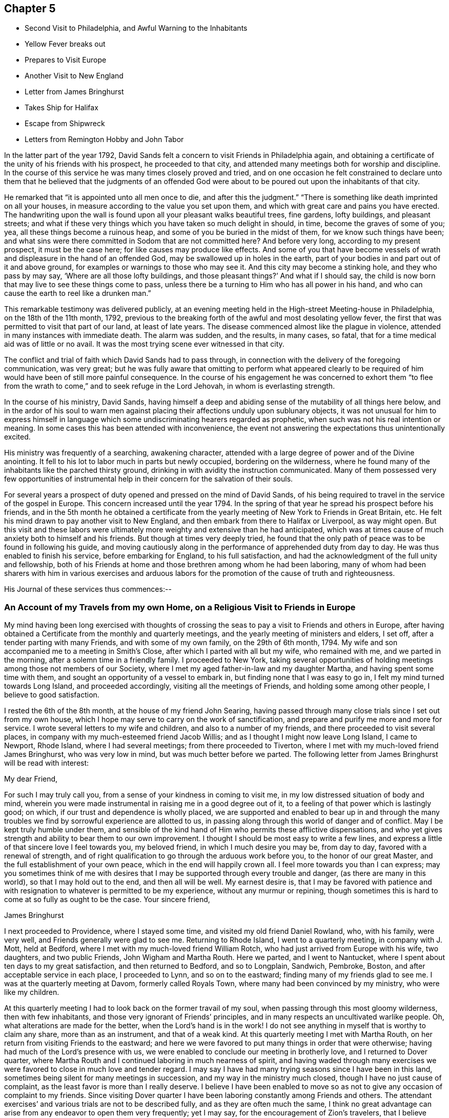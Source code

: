 == Chapter 5

[.chapter-synopsis]
* Second Visit to Philadelphia, and Awful Warning to the Inhabitants
* Yellow Fever breaks out
* Prepares to Visit Europe
* Another Visit to New England
* Letter from James Bringhurst
* Takes Ship for Halifax
* Escape from Shipwreck
* Letters from Remington Hobby and John Tabor

In the latter part of the year 1792,
David Sands felt a concern to visit Friends in Philadelphia again,
and obtaining a certificate of the unity of his friends with his prospect,
he proceeded to that city, and attended many meetings both for worship and discipline.
In the course of this service he was many times closely proved and tried,
and on one occasion he felt constrained to declare unto them
that he believed that the judgments of an offended God were
about to be poured out upon the inhabitants of that city.

He remarked that "`it is appointed unto all men once to die,
and after this the judgment.`"
"`There is something like death imprinted on all your houses,
in measure according to the value you set upon them,
and which with great care and pains you have erected.
The handwriting upon the wall is found upon all your pleasant walks beautiful trees,
fine gardens, lofty buildings, and pleasant streets;
and what if these very things which you have taken so much delight in should, in time,
become the graves of some of you; yea, all these things become a ruinous heap,
and some of you be buried in the midst of them, for we know such things have been;
and what sins were there committed in Sodom that
are not committed here? And before very long,
according to my present prospect, it must be the case here;
for like causes may produce like effects.
And some of you that have become vessels of wrath and
displeasure in the hand of an offended God,
may be swallowed up in holes in the earth,
part of your bodies in and part out of it and above ground,
for examples or warnings to those who may see it.
And this city may become a stinking hole, and they who pass by may say,
'`Where are all those lofty buildings,
and those pleasant things?`' And what if I should say,
the child is now born that may live to see these things come to pass,
unless there be a turning to Him who has all power in his hand,
and who can cause the earth to reel like a drunken man.`"

This remarkable testimony was delivered publicly,
at an evening meeting held in the High-street Meeting-house in Philadelphia,
on the 18th of the 11th month, 1792,
previous to the breaking forth of the awful and most desolating yellow fever,
the first that was permitted to visit that part of our land, at least of late years.
The disease commenced almost like the plague in violence,
attended in many instances with immediate death.
The alarm was sudden, and the results, in many cases, so fatal,
that for a time medical aid was of little or no avail.
It was the most trying scene ever witnessed in that city.

The conflict and trial of faith which David Sands had to pass through,
in connection with the delivery of the foregoing communication, was very great;
but he was fully aware that omitting to perform what appeared clearly to be
required of him would have been of still more painful consequence.
In the course of his engagement he was concerned to exhort them "`to
flee from the wrath to come,`" and to seek refuge in the Lord Jehovah,
in whom is everlasting strength.

In the course of his ministry, David Sands,
having himself a deep and abiding sense of the mutability of all things here below,
and in the ardor of his soul to warn men against
placing their affections unduly upon sublunary objects,
it was not unusual for him to express himself in language
which some undiscriminating hearers regarded as prophetic,
when such was not his real intention or meaning.
In some cases this has been attended with inconvenience,
the event not answering the expectations thus unintentionally excited.

His ministry was frequently of a searching, awakening character,
attended with a large degree of power and of the Divine anointing.
It fell to his lot to labor much in parts but newly occupied,
bordering on the wilderness,
where he found many of the inhabitants like the parched thirsty ground,
drinking in with avidity the instruction communicated.
Many of them possessed very few opportunities of instrumental
help in their concern for the salvation of their souls.

For several years a prospect of duty opened and pressed on the mind of David Sands,
of his being required to travel in the service of the gospel in Europe.
This concern increased until the year 1794.
In the spring of that year he spread his prospect before his friends,
and in the 5th month he obtained a certificate from the
yearly meeting of New York to Friends in Great Britain, etc.
He felt his mind drawn to pay another visit to New England,
and then embark from there to Halifax or Liverpool, as way might open.
But this visit and these labors were ultimately more
weighty and extensive than he had anticipated,
which was at times cause of much anxiety both to himself and his friends.
But though at times very deeply tried,
he found that the only path of peace was to be found in following his guide,
and moving cautiously along in the performance of apprehended duty from day to day.
He was thus enabled to finish his service, before embarking for England,
to his full satisfaction, and had the acknowledgment of the full unity and fellowship,
both of his Friends at home and those brethren among whom he had been laboring,
many of whom had been sharers with him in various exercises and arduous
labors for the promotion of the cause of truth and righteousness.

His Journal of these services thus commences:--

[.blurb]
=== An Account of my Travels from my own Home, on a Religious Visit to Friends in Europe

My mind having been long exercised with thoughts of crossing
the seas to pay a visit to Friends and others in Europe,
after having obtained a Certificate from the monthly and quarterly meetings,
and the yearly meeting of ministers and elders, I set off,
after a tender parting with many Friends, and with some of my own family,
on the 29th of 6th month, 1794.
My wife and son accompanied me to a meeting in Smith`'s Close,
after which I parted with all but my wife, who remained with me,
and we parted in the morning, after a solemn time in a friendly family.
I proceeded to New York,
taking several opportunities of holding meetings
among those not members of our Society,
where I met my aged father-in-law and my daughter Martha,
and having spent some time with them, and sought an opportunity of a vessel to embark in,
but finding none that I was easy to go in, I felt my mind turned towards Long Island,
and proceeded accordingly, visiting all the meetings of Friends,
and holding some among other people, I believe to good satisfaction.

I rested the 6th of the 8th month, at the house of my friend John Searing,
having passed through many close trials since I set out from my own house,
which I hope may serve to carry on the work of sanctification,
and prepare and purify me more and more for service.
I wrote several letters to my wife and children, and also to a number of my friends,
and there proceeded to visit several places,
in company with my much-esteemed friend Jacob Willis;
and as I thought I might now leave Long Island, I came to Newport, Rhode Island,
where I had several meetings; from there proceeded to Tiverton,
where I met with my much-loved friend James Bringhurst, who was very low in mind,
but was much better before we parted.
The following letter from James Bringhurst will be read with interest:

[.embedded-content-document.letter]
--

[.salutation]
My dear Friend,

For such I may truly call you, from a sense of your kindness in coming to visit me,
in my low distressed situation of body and mind,
wherein you were made instrumental in raising me in a good degree out of it,
to a feeling of that power which is lastingly good; on which,
if our trust and dependence is wholly placed,
we are supported and enabled to bear up in and through the many
troubles we find by sorrowful experience are allotted to us,
in passing along through this world of danger and of conflict.
May I be kept truly humble under them,
and sensible of the kind hand of Him who permits these afflictive dispensations,
and who yet gives strength and ability to bear them to our own improvement.
I thought I should be most easy to write a few lines,
and express a little of that sincere love I feel towards you, my beloved friend,
in which I much desire you may be, from day to day, favored with a renewal of strength,
and of right qualification to go through the arduous work before you,
to the honor of our great Master, and the full establishment of your own peace,
which in the end will happily crown all.
I feel more towards you than I can express;
may you sometimes think of me with desires that I may
be supported through every trouble and danger,
(as there are many in this world), so that I may hold out to the end,
and then all will be well.
My earnest desire is,
that I may be favored with patience and with resignation to
whatever is permitted to be my experience,
without any murmur or repining,
though sometimes this is hard to come at so fully as ought to be the case.
Your sincere friend,

[.signed-section-signature]
James Bringhurst

--

I next proceeded to Providence, where I stayed some time,
and visited my old friend Daniel Rowland, who, with his family, were very well,
and Friends generally were glad to see me.
Returning to Rhode Island, I went to a quarterly meeting, in company with J. Mott,
held at Bedford, where I met with my much-loved friend William Rotch,
who had just arrived from Europe with his wife, two daughters, and two public Friends,
John Wigham and Martha Routh.
Here we parted, and I went to Nantucket,
where I spent about ten days to my great satisfaction, and then returned to Bedford,
and so to Longplain, Sandwich, Pembroke, Boston,
and after acceptable service in each place, I proceeded to Lynn,
and so on to the eastward; finding many of my friends glad to see me.
I was at the quarterly meeting at Davom, formerly called Royals Town,
where many had been convinced by my ministry, who were like my children.

At this quarterly meeting I had to look back on the former travail of my soul,
when passing through this most gloomy wilderness, then with few inhabitants,
and those very ignorant of Friends`' principles,
and in many respects an uncultivated warlike people.
Oh, what alterations are made for the better, when the Lord`'s hand is in the work!
I do not see anything in myself that is worthy to claim any share,
more than as an instrument, and that of a weak kind.
At this quarterly meeting I met with Martha Routh,
on her return from visiting Friends to the eastward;
and here we were favored to put many things in order that were otherwise;
having had much of the Lord`'s presence with us,
we were enabled to conclude our meeting in brotherly love,
and I returned to Dover quarter,
where Martha Routh and I continued laboring in much nearness of spirit,
and having waded through many exercises we were
favored to close in much love and tender regard.
I may say I have had many trying seasons since I have been in this land,
sometimes being silent for many meetings in succession,
and my way in the ministry much closed, though I have no just cause of complaint,
as the least favor is more than I really deserve.
I believe I have been enabled to move so as not
to give any occasion of complaint to my friends.
Since visiting Dover quarter I have been laboring constantly among Friends and others.
The attendant exercises`' and various trials are not to be described fully,
and as they are often much the same,
I think no great advantage can arise from any endeavor to open them very frequently;
yet I may say, for the encouragement of Zion`'s travelers,
that I believe there is no great cause to fear,
but that if we are sufficiently resigned to the Divine will we shall be carried through,
so that at last we can say, "`His ways are ways of pleasantness,
and all His paths are peace.`"
Many circumstances have turned up,
but to take notice of them all would soon swell the account,
therefore I have omitted naming those families where I put up, as they may alter,
and sometimes I have seen something of pride arise in
families because Friends frequently put up with them.
I wish to make no remark of anything that may be
applied to families or meetings to their disadvantage,
as they that are pretty well off in various respects, sometimes soon alter for the worse,
and some that are in low circumstances alter as soon for the better;
so that as all ministers are left to feel their own way,
without anything to mislead them,
they will be most likely to speak to things as they are.
Having spent considerable time at Ware or at Harris Town (where is a
pretty large body of Friends) to a good degree of satisfaction,
I now felt bound towards Amberry, where I made but little stay,
but proceeded towards Boston, taking Salem and Lynn in my way,
where I attended several meetings, generally large, and I hope not without some use.

=== Sails for Halifax

I was now very much straitened in my own mind as to what I should do; but thought,
under all circumstances, it was best for me to take shipping for Halifax, which I did,
on board a schooner bound to St. John`'s, in Nova Scotia Government.
After being out about three days, in Marble Head Harbor, we were driven on shore,
in which time of trial no tongue can tell what I underwent.
About four o`'clock in the morning,
myself and companion were called to get up and put on our clothes,
to make the best shift we could,
as our vessel was near the rocks and would be on them in a few minutes.
The countenances of the seamen were expressive of the most awful danger.
They stood trembling, saying, "`We are or shall be lost;
there is no hope for ourselves or the vessel.`"
We got our clothes on, and made ready to shift for ourselves.
My dear companion being struck with sea-sickness added to my difficulty,
as he was unable to help himself;
but seeing no way open but by urging on the seamen to exert themselves,
looking unto Him who makes a way where none appears, I ventured on deck,
where I saw all the appearances of immediate death,
as our vessel was dragging towards a point of
rocks whose top appeared higher than our masts,
and so steep that there was no way to ascend them.
In this awful moment I had to resign my spirit into the hands of Him that gave it,
and my body, not only to a watery grave, but to be dashed to pieces against the rocks.
I advised what I thought our only way of escape,
but the master thought it would be of no use.
The storm was violent, mixed with hail and rain, and being dark,
the dashing waves resembled fire, without giving light.
In this situation, I felt so poor I thought I did not feel worth begging for,
but found a little strength to do it for my companion and the poor seamen.
I say so poor, but I may add, so unworthy.
Here our anchor hitched, and held until daylight, which was a favor I had begged for.
We lay within a few yards of the place before described,
and saw ourselves as in the arms of death, when one of the seamen cried out,
"`We are just upon striking; all hands upon deck.`"
At which time, the master proposed to try the measures I had previously recommended,
saying, "`It is only trying, as nothing could add to our difficulty, turn how it would.`"
At which critical moment, we may say, we were snatched from the arms of death.
The mate said there had not been such a time before, as the wind favored us two points,
and as our vessel wore round under her jib, having cut one cable and slipped the other;
her stern struck, as we suppose, twice,
while the dashing of the waves carried away our boat.
Thus we escaped,
without any other prospect than that of running her
ashore in some place where we might save our lives.
I was obliged to stand by and assist what I could, though I fell several times.
We soon arrived at a place to run ashore.
I cannot describe the joy that filled every countenance,
notwithstanding the sea was breaking over us in a most violent manner,
and our vessel trembled as if she would burst in pieces every moment.
After the storm had subsided a calm ensued,
and our friends came alongside of our vessel with a sleigh, and took us out.

On leaving the vessel we returned to Salem, and after a short stay there we went to Lynn,
from where, after recruiting again, with the advice of my friends,
I proceeded towards the eastward on horseback, taking meetings as they fell in course,
and appointed many others.
The journey was very trying to my feeble constitution, and I had a heavy cold,
yet continued our course towards Kennebec, where we arrived 5th month 9th, 1795,
and found things greatly altered since my first visit,
being now a pretty large monthly meeting,
where there was not the face of a Friend to be seen when I first visited the country;
but rather a hard warlike people, addicted to many vices, but now become a solid,
good-behaved body of Friends.

After paying a pretty general visit here, I set forward, still eastward,
intending to go to Penobscot;
from which place I expected to ship either for Halifax or Europe,
and having had many meetings in the way, and in some places where I had traveled before,
wherein I thought the power of truth was felt, to the convincing of many;
and I believe that among them there are several who will stand as seals to my labors.
I have had in this part of my journey my much-loved friend Remington Hobby,
a man of a good gift in the ministry; and having now accomplished my service,
took leave of many tender people in great brokenness of spirit,
as also of my dear companion, Joseph Wing, who had borne me company near nine months,
in which time we were so nearly united to each other that not
one hard word or thought had taken place between us.
Parting also with my companion and fellow-laborer, Remington Hobby, was very trying,
being now left to go on board among strangers,
having taken my passage to Liverpool on board the ship "`Two Brothers.`"

The following letters by Remington Hobby,
written to David Sands after his departure for Europe,
are expressive of his feeling towards him.

[.embedded-content-document.letter]
--

[.salutation]
Well-beloved Friend--

A few hours since I heard of an opportunity by
which I could have the comfort of writing to you.
My dearest friend and father, though my heart seems destitute of good,
I cannot omit embracing it; and am instantly led to look at the solemn, yea,
very solemn period of our parting,
which so continued to shed over our minds a solemnizing awe that on our return,
for five miles, we scarce broke silence; but oh! my friend,
although I powerfully felt what I now write, why was it that my heart ached with anguish,
yet I could not weep; I seemed to look at you as solitary and alone in the cabin:
yet surrounded by Him on whose great errand of glad tidings you are sent,
with a promise of sure reward and a bright crown of glory prepared by Him,
for his faithful and obedient servants.
In looking over our journeying,
I am sorrowfully affected with a fear that your anxious and tender concern,
(as that of a most affectionate and pious father for a son),
in the renewed instances of your indefatigable care for my growth and preservation,
will fail of those happy effects which it seems might have been expected.
I have been ready to conclude I have not prized your society or encouragement,
and sometimes feel as if I was a poor unfruitful creature,
though I earnestly desire that, having sinned much, I may love the more.
I am sensible that I need more and more to be refined,
and feel the necessity of looking through all that is visible to the invisible God,
and beg that I may have no confidence in the flesh.

Oh! my friend, if we are never more permitted to meet in mutability,
may the Merciful Preserver engage my heart so to act
that we may ever enjoy each other in the realms of joy,
where nothing can annoy our rest.
When you have access to the throne of mercy,
may you be encouraged to ask for me an increase of faith,
that I may have a seal and testimony that I am a true son,
and although born out of due season,
I may yet be gathered with others into the fold of rest; but, dear David, I desire,
though ever so poor, not to clothe myself with unfelt expressions,
or higher notes of dignity than becomes that abasedness of spirit which can say,
"`I am a worm;`" in which disposition of mind I wish only to say to you, spare me not;
never allow partial affection to supersede the testimony of truth,
whether it be the rod or in love,
and believe me your friend in that love that changes not,

[.signed-section-signature]
Remington Hobby

--

+++[+++The following is an extract from another of Remington Hobby`'s
letters setting forth the love he bore to David Sands,
as also his devotedness to truth, fearing,
lest the messenger bearing glad tidings should not tarry long
enough in the field of service to see the fruits of his labor:]

[.embedded-content-document.letter]
--

In those seasons wherein heavenly power has seemed to silence all flesh,
I have often ventured to say, concerning my dear friend and father who is absent,
if I may be allowed the expression, "`Let him see of the travail of his soul,
and be permitted to rejoice in your presence.`"
I dare say no more, nor indulge a wish for your return.
I know not whether it is owing to ingratitude to my most faithful friend.
Yet so it is, I would rather be forgotten of you, and that you should write me no more,
than to omit your duty to a single individual on the other side of the water.
Take all the time the Lord allows you, let others think or say what they will.
If their gifts or labors differ from yours, so may yours differ from theirs.
Which has most the criterion of righteousness--that which makes haste
through fear of breaking the tradition of the Elders,
or that which, beholding the husbandman`'s care,
is willing to wait for the precious fruits of the heavenly Canaan,
and has long patience for them? Seeing to the
confirmation and establishment of the convinced,
as did the Apostles, when they said,
"`Let us go again and visit our brethren in every city
where we have preached the word of the Lord,
and see how they do.`"
Something of this, you devoted servant of the Most High God, you may see and feel,
that may escape the notice of some others; and if you should presume on other conduct,
I think you will smart for it, and perhaps have to cross the ocean again.
My wife and family all love you,
and I doubt not all Vassalborough would unite in love to you,
did they know of my writing.
May we, in the Lord`'s time, be gathered into the fold of everlasting rest, so wishes,
so prays, and more than all earthly happiness desires, your sincere loving friend,

[.signed-section-signature]
Remington Hobby

--

The following letter to David Sands, from his friend John Tabor,
was written about this time, though it reached him after his arrival in England.
It evinces much brotherly sympathy with him under the many and
varied trials which fell to his lot about this time,
and also bears witness to the high estimation in which his ministerial labors were
held by those who had the best opportunity of observing their effects,
and the evidence of the Divine power and authority with
which they were often eminently accompanied:

[.embedded-content-document.letter]
--

[.salutation]
Dear Friend, David Sands--

It is in much brotherly love and near sympathy that I salute you in this way,
feeling that near fellowship that distance cannot quench.
Although it did not seem to be my lot to travel much in body with you,
while within our borders, yet in my small measure, I did travail in spirit,
and have to rejoice that your labors have been greatly blessed in our parts,
several having been convinced by you as an instrument,
and many of them appear very hopeful.
But may we ever remember that though "`Paul plant and Apollos water,
it is God that gives the increase,`" to whom may
we ever ascribe all the honor and praise,
and nothing to self, but that we are poor unprofitable servants.

+++[+++After remarking on David Sands`'s long detention before embarking for England,
he adds]--I wrote to Robert Benson,
and informed them of your uneasiness with your detention in our land;
and that I hoped that the oldness of the dates of your certificates
might not hurt or lessen your service in their land,
as I was fully persuaded that your detention in our parts was by Divine direction;
and that your labors, especially among those not of our society,
had been remarkably blessed by Him who had called you to labor in His vineyard;
which has been cause of humble thankfulness to many,
who I believe could set their seals to what I have
written respecting your detention in our parts.

I came from Portland in company with Deborah Darby, Rebecca Young, and William Rotch:
their labors have been very acceptable.
They had two meetings in our meeting-house,
which I believe will not soon be forgotten by some.
They have been to see your family,
and were much comforted in feeling that the Great
Master`'s presence was near to them in your absence.
Joseph Cloud is expected here in a few days,
and I think he will not get out of our eastern parts suddenly,
as he seems to be led much as you were, among those not of our society.

I received your acceptable letter by our friend Remington Hobby, who, I think,
has made considerable improvement, and probably will not be long at home.
I shall be willing to accompany him in traveling the ground over again,
where he and you have been.
I feel more and more of late that it is my place so to arrange my business
as to be more at liberty to accompany my friends on religious visits,
and in a particular manner my dear friend.
Remington Hobby,
who I believe the Great Master is about to call to more labor in His vineyard.

Speaking of his own family,
he remarks--I hope and believe that the close trial they met
with in our absence will prove a blessing to some of them.
It was quite a comfort to my wife and me to find they had
mostly conducted to good satisfaction in our absence,
and a lively concern appears to rest on some of them to come up in faithfulness,
which I esteem a great favor.

[.signed-section-closing]
With near love and sympathy, your assured friend,

[.signed-section-signature]
John Tabor

[.signed-section-context-close]
Vassalborough, 8th month 6th, 1795

--
